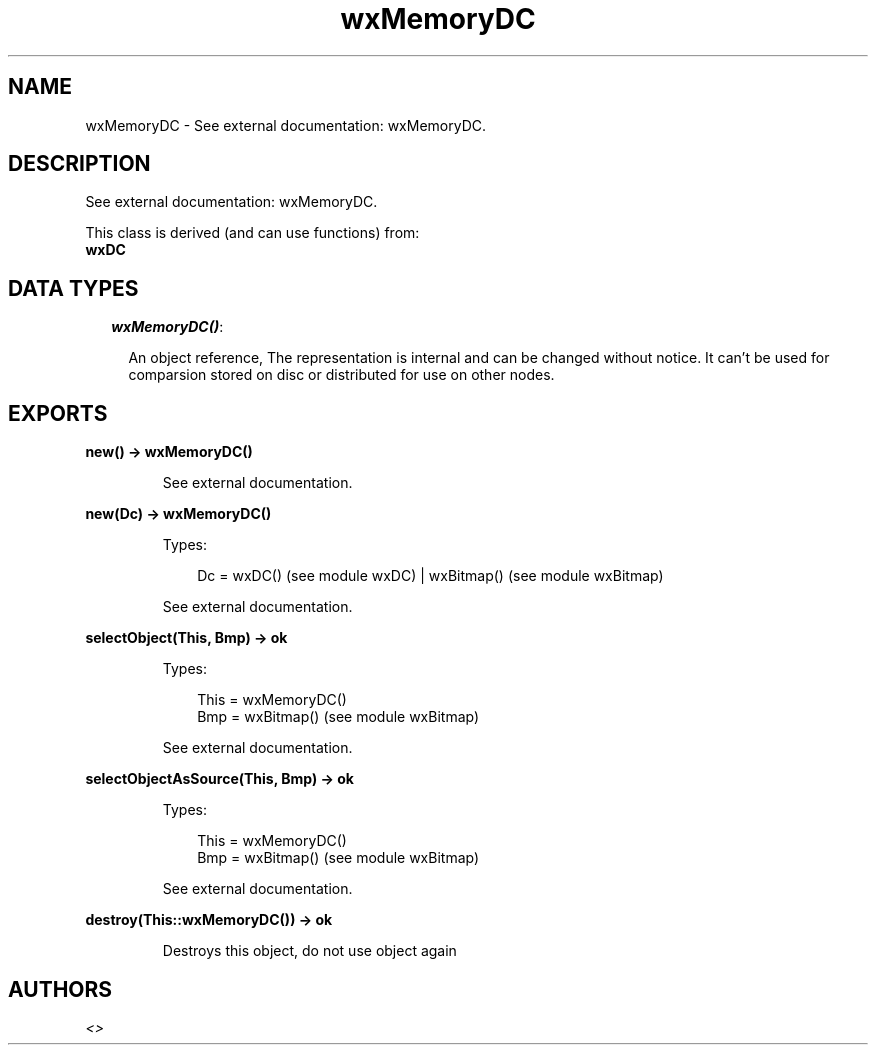 .TH wxMemoryDC 3 "wx 1.4" "" "Erlang Module Definition"
.SH NAME
wxMemoryDC \- See external documentation: wxMemoryDC.
.SH DESCRIPTION
.LP
See external documentation: wxMemoryDC\&.
.LP
This class is derived (and can use functions) from: 
.br
\fBwxDC\fR\& 
.SH "DATA TYPES"

.RS 2
.TP 2
.B
\fIwxMemoryDC()\fR\&:

.RS 2
.LP
An object reference, The representation is internal and can be changed without notice\&. It can\&'t be used for comparsion stored on disc or distributed for use on other nodes\&.
.RE
.RE
.SH EXPORTS
.LP
.B
new() -> wxMemoryDC()
.br
.RS
.LP
See external documentation\&.
.RE
.LP
.B
new(Dc) -> wxMemoryDC()
.br
.RS
.LP
Types:

.RS 3
Dc = wxDC() (see module wxDC) | wxBitmap() (see module wxBitmap)
.br
.RE
.RE
.RS
.LP
See external documentation\&.
.RE
.LP
.B
selectObject(This, Bmp) -> ok
.br
.RS
.LP
Types:

.RS 3
This = wxMemoryDC()
.br
Bmp = wxBitmap() (see module wxBitmap)
.br
.RE
.RE
.RS
.LP
See external documentation\&.
.RE
.LP
.B
selectObjectAsSource(This, Bmp) -> ok
.br
.RS
.LP
Types:

.RS 3
This = wxMemoryDC()
.br
Bmp = wxBitmap() (see module wxBitmap)
.br
.RE
.RE
.RS
.LP
See external documentation\&.
.RE
.LP
.B
destroy(This::wxMemoryDC()) -> ok
.br
.RS
.LP
Destroys this object, do not use object again
.RE
.SH AUTHORS
.LP

.I
<>